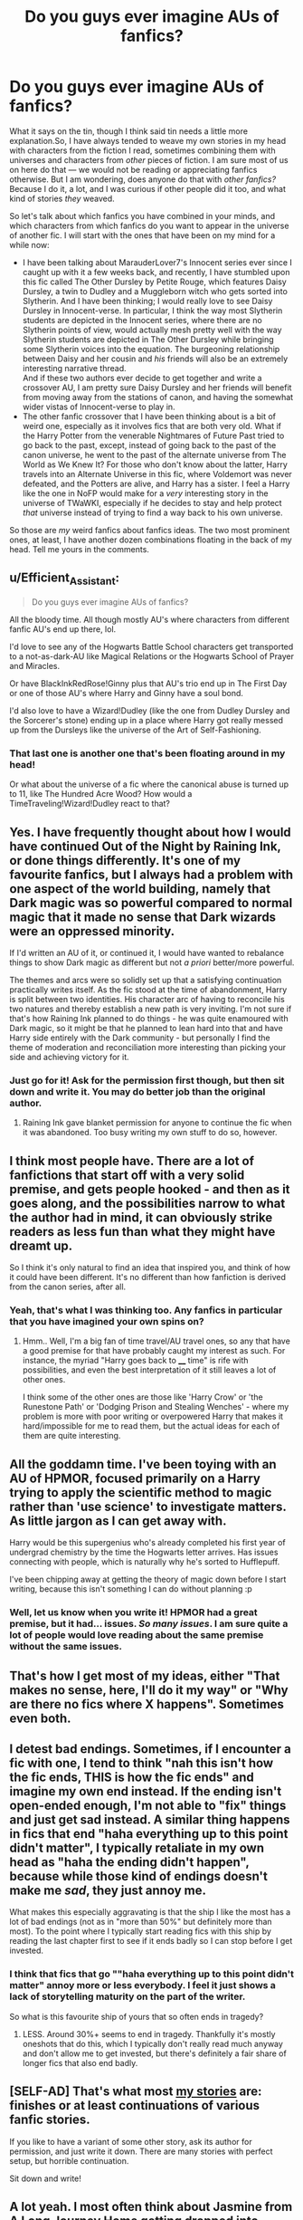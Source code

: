#+TITLE: Do you guys ever imagine AUs of fanfics?

* Do you guys ever imagine AUs of fanfics?
:PROPERTIES:
:Author: Cheese_and_nachos
:Score: 50
:DateUnix: 1587625812.0
:DateShort: 2020-Apr-23
:FlairText: Discussion
:END:
What it says on the tin, though I think said tin needs a little more explanation.So, I have always tended to weave my own stories in my head with characters from the fiction I read, sometimes combining them with universes and characters from /other/ pieces of fiction. I am sure most of us on here do that --- we would not be reading or appreciating fanfics otherwise. But I am wondering, does anyone do that with /other fanfics?/ Because I do it, a lot, and I was curious if other people did it too, and what kind of stories /they/ weaved.

So let's talk about which fanfics you have combined in your minds, and which characters from which fanfics do you want to appear in the universe of another fic. I will start with the ones that have been on my mind for a while now:

- I have been talking about MarauderLover7's Innocent series ever since I caught up with it a few weeks back, and recently, I have stumbled upon this fic called The Other Dursley by Petite Rouge, which features Daisy Dursley, a twin to Dudley and a Muggleborn witch who gets sorted into Slytherin. And I have been thinking; I would really love to see Daisy Dursley in Innocent-verse. In particular, I think the way most Slytherin students are depicted in the Innocent series, where there are no Slytherin points of view, would actually mesh pretty well with the way Slytherin students are depicted in The Other Dursley while bringing some Slytherin voices into the equation. The burgeoning relationship between Daisy and her cousin and /his/ friends will also be an extremely interesting narrative thread.\\
  And if these two authors ever decide to get together and write a crossover AU, I am pretty sure Daisy Dursley and her friends will benefit from moving away from the stations of canon, and having the somewhat wider vistas of Innocent-verse to play in.
- The other fanfic crossover that I have been thinking about is a bit of weird one, especially as it involves fics that are both very old. What if the Harry Potter from the venerable Nightmares of Future Past tried to go back to the past, except, instead of going back to the past of the canon universe, he went to the past of the alternate universe from The World as We Knew It? For those who don't know about the latter, Harry travels into an Alternate Universe in this fic, where Voldemort was never defeated, and the Potters are alive, and Harry has a sister. I feel a Harry like the one in NoFP would make for a /very/ interesting story in the universe of TWaWKI, especially if he decides to stay and help protect /that/ universe instead of trying to find a way back to his own universe.

So those are /my/ weird fanfics about fanfics ideas. The two most prominent ones, at least, I have another dozen combinations floating in the back of my head. Tell me yours in the comments.


** u/Efficient_Assistant:
#+begin_quote
  Do you guys ever imagine AUs of fanfics?
#+end_quote

All the bloody time. All though mostly AU's where characters from different fanfic AU's end up there, lol.

I'd love to see any of the Hogwarts Battle School characters get transported to a not-as-dark-AU like Magical Relations or the Hogwarts School of Prayer and Miracles.

Or have BlackInkRedRose!Ginny plus that AU's trio end up in The First Day or one of those AU's where Harry and Ginny have a soul bond.

I'd also love to have a Wizard!Dudley (like the one from Dudley Dursley and the Sorcerer's stone) ending up in a place where Harry got really messed up from the Dursleys like the universe of the Art of Self-Fashioning.
:PROPERTIES:
:Author: Efficient_Assistant
:Score: 25
:DateUnix: 1587632927.0
:DateShort: 2020-Apr-23
:END:

*** That last one is another one that's been floating around in my head!

Or what about the universe of a fic where the canonical abuse is turned up to 11, like The Hundred Acre Wood? How would a TimeTraveling!Wizard!Dudley react to that?
:PROPERTIES:
:Author: Cheese_and_nachos
:Score: 4
:DateUnix: 1587633627.0
:DateShort: 2020-Apr-23
:END:


** Yes. I have frequently thought about how I would have continued Out of the Night by Raining Ink, or done things differently. It's one of my favourite fanfics, but I always had a problem with one aspect of the world building, namely that Dark magic was so powerful compared to normal magic that it made no sense that Dark wizards were an oppressed minority.

If I'd written an AU of it, or continued it, I would have wanted to rebalance things to show Dark magic as different but not /a priori/ better/more powerful.

The themes and arcs were so solidly set up that a satisfying continuation practically writes itself. As the fic stood at the time of abandonment, Harry is split between two identities. His character arc of having to reconcile his two natures and thereby establish a new path is very inviting. I'm not sure if that's how Raining Ink planned to do things - he was quite enamoured with Dark magic, so it might be that he planned to lean hard into that and have Harry side entirely with the Dark community - but personally I find the theme of moderation and reconciliation more interesting than picking your side and achieving victory for it.
:PROPERTIES:
:Author: Taure
:Score: 10
:DateUnix: 1587627253.0
:DateShort: 2020-Apr-23
:END:

*** Just go for it! Ask for the permission first though, but then sit down and write it. You may do better job than the original author.
:PROPERTIES:
:Author: ceplma
:Score: 1
:DateUnix: 1587629816.0
:DateShort: 2020-Apr-23
:END:

**** Raining Ink gave blanket permission for anyone to continue the fic when it was abandoned. Too busy writing my own stuff to do so, however.
:PROPERTIES:
:Author: Taure
:Score: 6
:DateUnix: 1587629895.0
:DateShort: 2020-Apr-23
:END:


** I think most people have. There are a lot of fanfictions that start off with a very solid premise, and gets people hooked - and then as it goes along, and the possibilities narrow to what the author had in mind, it can obviously strike readers as less fun than what they might have dreamt up.

So I think it's only natural to find an idea that inspired you, and think of how it could have been different. It's no different than how fanfiction is derived from the canon series, after all.
:PROPERTIES:
:Author: matgopack
:Score: 3
:DateUnix: 1587656820.0
:DateShort: 2020-Apr-23
:END:

*** Yeah, that's what I was thinking too. Any fanfics in particular that you have imagined your own spins on?
:PROPERTIES:
:Author: Cheese_and_nachos
:Score: 1
:DateUnix: 1587657347.0
:DateShort: 2020-Apr-23
:END:

**** Hmm.. Well, I'm a big fan of time travel/AU travel ones, so any that have a good premise for that have probably caught my interest as such. For instance, the myriad "Harry goes back to ____ time" is rife with possibilities, and even the best interpretation of it still leaves a lot of other ones.

I think some of the other ones are those like 'Harry Crow' or 'the Runestone Path' or 'Dodging Prison and Stealing Wenches' - where my problem is more with poor writing or overpowered Harry that makes it hard/impossible for me to read them, but the actual ideas for each of them are quite interesting.
:PROPERTIES:
:Author: matgopack
:Score: 1
:DateUnix: 1587657693.0
:DateShort: 2020-Apr-23
:END:


** All the goddamn time. I've been toying with an AU of HPMOR, focused primarily on a Harry trying to apply the scientific method to magic rather than 'use science' to investigate matters. As little jargon as I can get away with.

Harry would be this supergenius who's already completed his first year of undergrad chemistry by the time the Hogwarts letter arrives. Has issues connecting with people, which is naturally why he's sorted to Hufflepuff.

I've been chipping away at getting the theory of magic down before I start writing, because this isn't something I can do without planning :p
:PROPERTIES:
:Author: Ignisami
:Score: 2
:DateUnix: 1587674099.0
:DateShort: 2020-Apr-24
:END:

*** Well, let us know when you write it! HPMOR had a great premise, but it had... issues. /So many issues/. I am sure quite a lot of people would love reading about the same premise without the same issues.
:PROPERTIES:
:Author: Cheese_and_nachos
:Score: 1
:DateUnix: 1587700333.0
:DateShort: 2020-Apr-24
:END:


** That's how I get most of my ideas, either "That makes no sense, here, I'll do it my way" or "Why are there no fics where X happens". Sometimes even both.
:PROPERTIES:
:Author: Hellstrike
:Score: 2
:DateUnix: 1587681459.0
:DateShort: 2020-Apr-24
:END:


** I detest bad endings. Sometimes, if I encounter a fic with one, I tend to think "nah this isn't how the fic ends, THIS is how the fic ends" and imagine my own end instead. If the ending isn't open-ended enough, I'm not able to "fix" things and just get sad instead. A similar thing happens in fics that end "haha everything up to this point didn't matter", I typically retaliate in my own head as "haha the ending didn't happen", because while those kind of endings doesn't make me /sad/, they just annoy me.

What makes this especially aggravating is that the ship I like the most has a lot of bad endings (not as in "more than 50%" but definitely more than most). To the point where I typically start reading fics with this ship by reading the last chapter first to see if it ends badly so I can stop before I get invested.
:PROPERTIES:
:Author: Fredrik1994
:Score: 2
:DateUnix: 1587653250.0
:DateShort: 2020-Apr-23
:END:

*** I think that fics that go ""haha everything up to this point didn't matter" annoy more or less everybody. I feel it just shows a lack of storytelling maturity on the part of the writer.

So what is this favourite ship of yours that so often ends in tragedy?
:PROPERTIES:
:Author: Cheese_and_nachos
:Score: 2
:DateUnix: 1587657272.0
:DateShort: 2020-Apr-23
:END:

**** LESS. Around 30%+ seems to end in tragedy. Thankfully it's mostly oneshots that do this, which I typically don't really read much anyway and don't allow me to get invested, but there's definitely a fair share of longer fics that also end badly.
:PROPERTIES:
:Author: Fredrik1994
:Score: 1
:DateUnix: 1587662659.0
:DateShort: 2020-Apr-23
:END:


** [SELF-AD] That's what most [[https://archiveofourown.org/users/mcepl/works][my stories]] are: finishes or at least continuations of various fanfic stories.

If you like to have a variant of some other story, ask its author for permission, and just write it down. There are many stories with perfect setup, but horrible continuation.

Sit down and write!
:PROPERTIES:
:Author: ceplma
:Score: 1
:DateUnix: 1587629741.0
:DateShort: 2020-Apr-23
:END:


** A lot yeah. I most often think about Jasmine from A Long Journey Home getting dropped into various other fictional universes and whether she could restrain herself from squashing them like a bug.
:PROPERTIES:
:Score: 1
:DateUnix: 1587658711.0
:DateShort: 2020-Apr-23
:END:


** I've never thought about them being AU's exactly, but sometimes there are stories with brilliant premises that are tainted by poor writing, bashing, or other issues. Sometimes I persevere through the bad to enjoy the good, and sometimes I just end up stopping. Either way I have often imagined editing/rewriting a fic without those bad parts. Especially when the incidents of bad writing are clearly removed from the plot enough that it feels like it would take only an hour to snip out the bad and clean up the stitching to improve a fic by a ton.
:PROPERTIES:
:Author: Kingsonne
:Score: 1
:DateUnix: 1587685275.0
:DateShort: 2020-Apr-24
:END:


** My favorite fanfic of a fanfic- casting the stake/lj summers is a fanfic of bespoke witch/glitterally- both are great stories.
:PROPERTIES:
:Author: haramis710
:Score: 1
:DateUnix: 1587699462.0
:DateShort: 2020-Apr-24
:END:


** I think its impossible not to. I read the books a loooong time ago, and since then it's just been fanfiction after fanfiction. When I read a fanfiction now, it's not Canon I'm comparing it to, it's my own personal Fanon.
:PROPERTIES:
:Author: CorruptedFlame
:Score: 1
:DateUnix: 1587729758.0
:DateShort: 2020-Apr-24
:END:
